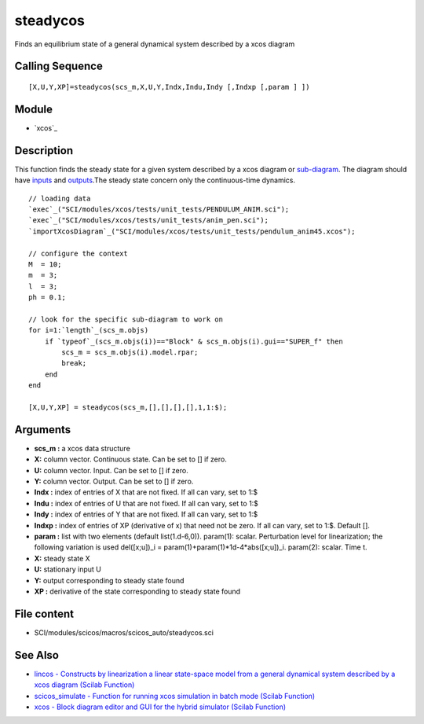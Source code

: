 


steadycos
=========

Finds an equilibrium state of a general dynamical system described by
a xcos diagram



Calling Sequence
~~~~~~~~~~~~~~~~


::

    [X,U,Y,XP]=steadycos(scs_m,X,U,Y,Indx,Indu,Indy [,Indxp [,param ] ])




Module
~~~~~~


+ `xcos`_




Description
~~~~~~~~~~~

This function finds the steady state for a given system described by a
xcos diagram or `sub-diagram`_. The diagram should have `inputs`_ and
`outputs`_.The steady state concern only the continuous-time dynamics.




::

    // loading data
    `exec`_("SCI/modules/xcos/tests/unit_tests/PENDULUM_ANIM.sci");
    `exec`_("SCI/modules/xcos/tests/unit_tests/anim_pen.sci");
    `importXcosDiagram`_("SCI/modules/xcos/tests/unit_tests/pendulum_anim45.xcos");
    
    // configure the context
    M  = 10;
    m  = 3;
    l  = 3;
    ph = 0.1;
    
    // look for the specific sub-diagram to work on
    for i=1:`length`_(scs_m.objs)
        if `typeof`_(scs_m.objs(i))=="Block" & scs_m.objs(i).gui=="SUPER_f" then
            scs_m = scs_m.objs(i).model.rpar;
            break;
        end
    end
    
    [X,U,Y,XP] = steadycos(scs_m,[],[],[],[],1,1:$);




Arguments
~~~~~~~~~


+ **scs_m :** a xcos data structure
+ **X:** column vector. Continuous state. Can be set to [] if zero.
+ **U:** column vector. Input. Can be set to [] if zero.
+ **Y:** column vector. Output. Can be set to [] if zero.
+ **Indx :** index of entries of X that are not fixed. If all can
  vary, set to 1:$
+ **Indu :** index of entries of U that are not fixed. If all can
  vary, set to 1:$
+ **Indy :** index of entries of Y that are not fixed. If all can
  vary, set to 1:$
+ **Indxp :** index of entries of XP (derivative of x) that need not
  be zero. If all can vary, set to 1:$. Default [].
+ **param :** list with two elements (default list(1.d-6,0)).
  param(1): scalar. Perturbation level for linearization; the following
  variation is used del([x;u])_i = param(1)+param(1)*1d-4*abs([x;u])_i.
  param(2): scalar. Time t.
+ **X:** steady state X
+ **U:** stationary input U
+ **Y:** output corresponding to steady state found
+ **XP :** derivative of the state corresponding to steady state found




File content
~~~~~~~~~~~~


+ SCI/modules/scicos/macros/scicos_auto/steadycos.sci




See Also
~~~~~~~~


+ `lincos - Constructs by linearization a linear state-space model
  from a general dynamical system described by a xcos diagram (Scilab
  Function)`_
+ `scicos_simulate - Function for running xcos simulation in batch
  mode (Scilab Function)`_
+ `xcos - Block diagram editor and GUI for the hybrid simulator
  (Scilab Function)`_


.. _scicos_simulate - Function for running xcos simulation in batch mode (Scilab Function): scicos_simulate.html
.. _inputs: IN_f.html
.. _sub-diagram: SUPER_f.html
.. _lincos - Constructs by linearization a linear state-space model from a general dynamical system described by a xcos diagram (Scilab Function): lincos.html
.. _outputs: OUT_f.html
.. _xcos - Block diagram editor and GUI for the hybrid simulator (Scilab Function): xcos.html


